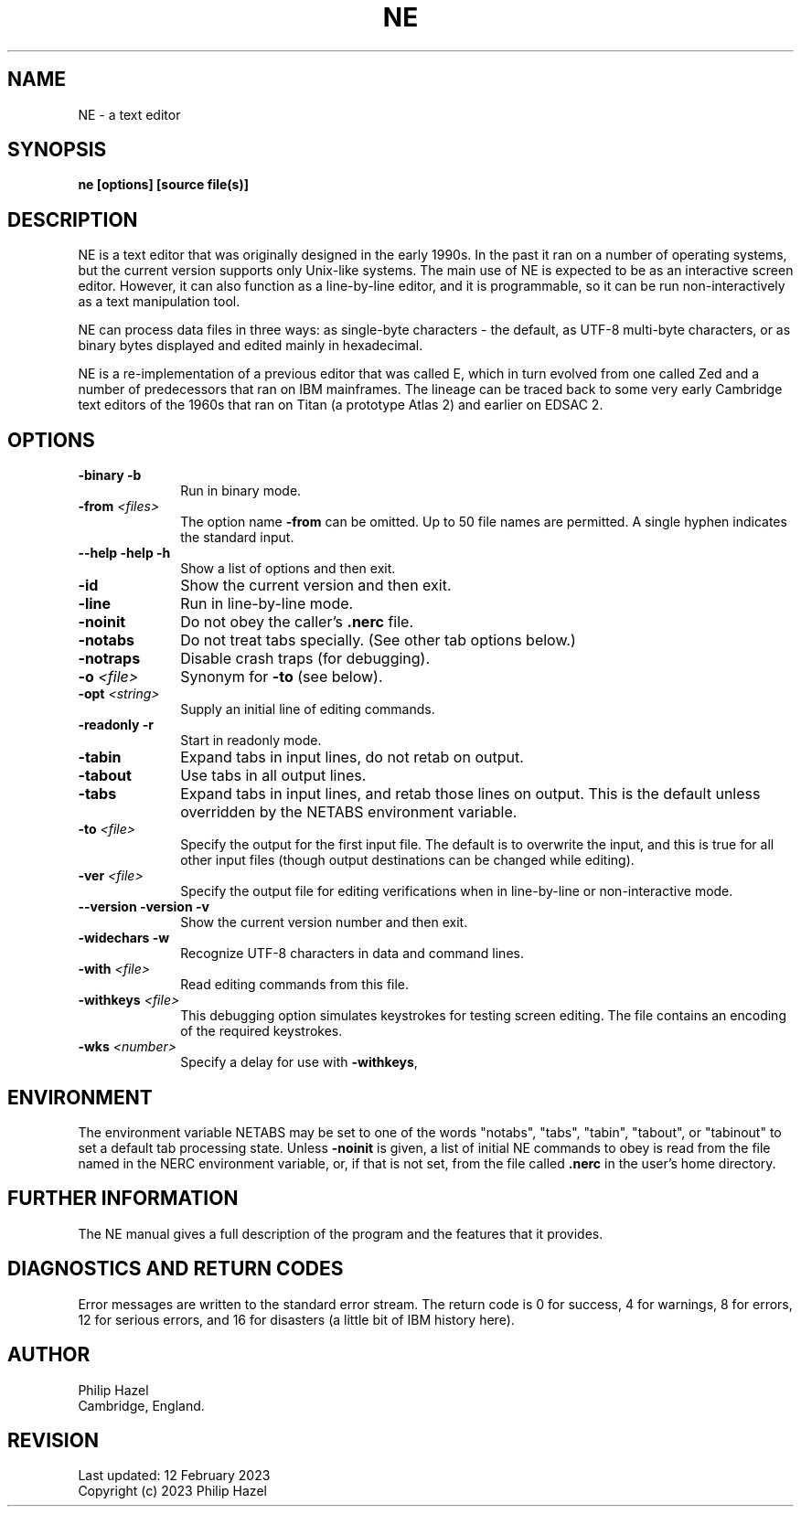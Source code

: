 .TH NE 1 "12 February 2023" "NE 3.20"
.SH NAME
NE - a text editor
.SH SYNOPSIS
.B ne [options] [source file(s)]
.
.SH DESCRIPTION
.rs
.sp
NE is a text editor that was originally designed in the early 1990s. In the
past it ran on a number of operating systems, but the current version supports
only Unix-like systems. The main use of NE is expected to be as an interactive
screen editor. However, it can also function as a line-by-line editor, and it
is programmable, so it can be run non-interactively as a text manipulation
tool.

NE can process data files in three ways: as single-byte characters - the 
default, as UTF-8 multi-byte characters, or as binary bytes displayed and 
edited mainly in hexadecimal.

NE is a re-implementation of a previous editor that was called E, which in turn 
evolved from one called Zed and a number of predecessors that ran on IBM 
mainframes. The lineage can be traced back to some very early Cambridge text 
editors of the 1960s that ran on Titan (a prototype Atlas 2) and earlier on 
EDSAC 2.
.
.SH OPTIONS
.rs
.TP 10
\fB-binary\fP \fB-b\fP
Run in binary mode.
.TP
\fB-from\fP \fI<files>\fP
The option name \fB-from\fP can be omitted. Up to 50 file names are permitted.
A single hyphen indicates the standard input.
.TP
\fB--help\fP \fB-help\fP \fB-h\fP
Show a list of options and then exit.
.TP
\fB-id\fP
Show the current version and then exit.
.TP
\fB-line\fP
Run in line-by-line mode.
.TP
\fB-noinit\fP
Do not obey the caller's \fB.nerc\fP file.
.TP
\fB-notabs\fP
Do not treat tabs specially. (See other tab options below.)
.TP
\fB-notraps\fP
Disable crash traps (for debugging).
.TP
\fB-o\fP \fI<file>\fP
Synonym for \fB-to\fP (see below).
.TP
\fB-opt\fP \fI<string>\fP
Supply an initial line of editing commands.
.TP
\fB-readonly\fP \fB-r\fP
Start in readonly mode.
.TP
\fB-tabin\fP
Expand tabs in input lines, do not retab on output.
.TP
\fB-tabout\fP
Use tabs in all output lines.
.TP
\fB-tabs\fP
Expand tabs in input lines, and retab those lines on output. This is the 
default unless overridden by the NETABS environment variable.
.TP
\fB-to\fP \fI<file>\fP
Specify the output for the first input file. The default is to overwrite the 
input, and this is true for all other input files (though output destinations 
can be changed while editing).
.TP
\fB-ver\fP \fI<file>\fP
Specify the output file for editing verifications when in line-by-line or 
non-interactive mode.
.TP
\fB--version\fP \fB-version\fP \fB-v\fP
Show the current version number and then exit.
.TP
\fB-widechars\fP \fB-w\fP
Recognize UTF-8 characters in data and command lines.
.TP
\fB-with\fP \fI<file>\fP
Read editing commands from this file.
.TP
\fB-withkeys\fP \fI<file>\fP
This debugging option simulates keystrokes for testing screen editing. The file
contains an encoding of the required keystrokes.
.TP
\fB-wks\fP \fI<number>\fP
Specify a delay for use with \fB-withkeys\fP,
.
.
.SH "ENVIRONMENT"
.rs
.sp
The environment variable NETABS may be set to one of the words "notabs",
"tabs", "tabin", "tabout", or "tabinout" to set a default tab processing state.
Unless \fB-noinit\fP is given, a list of initial NE commands to obey is read
from the file named in the NERC environment variable, or, if that is not set,
from the file called \fB.nerc\fP in the user's home directory.
.
.
.SH "FURTHER INFORMATION"
.rs
.sp
The NE manual gives a full description of the program and the features that 
it provides.
.
.
.SH "DIAGNOSTICS AND RETURN CODES"
.rs
.sp
Error messages are written to the standard error stream. The return code is 0 
for success, 4 for warnings, 8 for errors, 12 for serious errors, and 16 for 
disasters (a little bit of IBM history here).
.
.
.SH AUTHOR
.rs
.sp
.nf
Philip Hazel
Cambridge, England.
.fi
.
.
.SH REVISION
.rs
.sp
.nf
Last updated: 12 February 2023
Copyright (c) 2023 Philip Hazel
.fi

